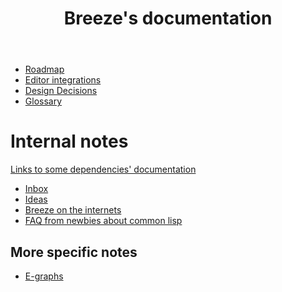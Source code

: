 :PROPERTIES:
:ID:       9c910250-abdc-4cbe-961b-46ad5c4f82d4
:END:
#+title: Breeze's documentation

- [[id:11dd9906-75ff-4abc-82a5-b7dda0936f06][Roadmap]]
- [[id:5d211d9a-0749-4adb-abe0-e66133d09b5b][Editor integrations]]
- [[id:14d42b3a-0a2f-4a3b-8937-7175e621c6ec][Design Decisions]]
- [[id:bb5c6ad4-0f89-48aa-9295-13e5e248a897][Glossary]]

* Internal notes

[[id:7d0f5cd2-d216-4882-84ac-27c004ad6fbd][Links to some dependencies' documentation]]
- [[id:598a884c-56d0-4378-b5f5-acb2671d5112][Inbox]]
- [[id:e2ff6189-1fd8-4d3c-9b7d-3d3ddbf2b0aa][Ideas]]
- [[id:b9f7e1f4-dc86-46e0-860b-f845f180110e][Breeze on the internets]]
- [[id:31236780-159e-4a58-9019-37f57f5b4997][FAQ from newbies about common lisp]]

** More specific notes

- [[id:32155195-1bc4-4f2d-8f6a-12fb0bd68ecc][E-graphs]]
